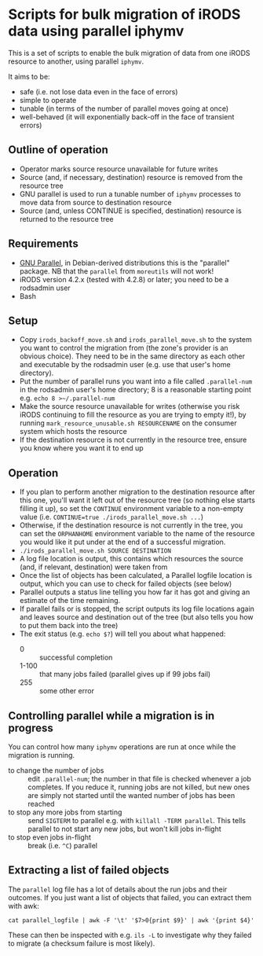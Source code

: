 * Scripts for bulk migration of iRODS data using parallel iphymv

This is a set of scripts to enable the bulk migration of data from one
iRODS resource to another, using parallel ~iphymv~.

It aims to be:
- safe (i.e. not lose data even in the face of errors)
- simple to operate
- tunable (in terms of the number of parallel moves going at once)
- well-behaved (it will exponentially back-off in the face of
  transient errors)

** Outline of operation

- Operator marks source resource unavailable for future writes
- Source (and, if necessary, destination) resource is removed from the
  resource tree
- GNU parallel is used to run a tunable number of ~iphymv~ processes
  to move data from source to destination resource
- Source (and, unless CONTINUE is specified, destination) resource is
  returned to the resource tree 

** Requirements

- [[https://www.gnu.org/software/parallel/][GNU Parallel]], in Debian-derived distributions this is the "parallel"
  package. NB that the ~parallel~ from ~moreutils~ will not work!
- iRODS version 4.2.x (tested with 4.2.8) or later; you need to be a
  rodsadmin user
- Bash

** Setup

- Copy ~irods_backoff_move.sh~ and ~irods_parallel_move.sh~ to the
  system you want to control the migration from (the zone's provider
  is an obvious choice). They need to be in the same directory as each
  other and executable by the rodsadmin user (e.g. use that user's home
  directory).
- Put the number of parallel runs you want into a file called
  ~.parallel-num~ in the rodsadmin user's home directory; 8 is a
  reasonable starting point e.g. ~echo 8 >~/.parallel-num~
- Make the source resource unavailable for writes (otherwise you risk
  iRODS continuing to fill the resource as you are trying to empty
  it!), by running ~mark_resource_unusable.sh RESOURCENAME~ on the
  consumer system which hosts the resource
- If the destination resource is not currently in the resource tree,
  ensure you know where you want it to end up

** Operation

- If you plan to perform another migration to the destination resource
  after this one, you'll want it left out of the resource tree (so
  nothing else starts filling it up), so set the ~CONTINUE~
  environment variable to a non-empty value (i.e. 
  ~CONTINUE=true ./irods_parallel_move.sh ...~)
- Otherwise, if the destination resource is not currently in the tree,
  you can set the ~ORPHANHOME~ environment variable to the name of the
  resource you would like it put under at the end of a successful
  migration.
- ~./irods_parallel_move.sh SOURCE DESTINATION~
- A log file location is output, this contains which resources the
  source (and, if relevant, destination) were taken from
- Once the list of objects has been calculated, a Parallel logfile
  location is output, which you can use to check for failed objects
  (see below)
- Parallel outputs a status line telling you how far it has got and
  giving an estimate of the time remaining.
- If parallel fails or is stopped, the script outputs its log file
  locations again and leaves source and destination out of the tree
  (but also tells you how to put them back into the tree)
- The exit status (e.g. ~echo $?~) will tell you about what happened: 
   - 0 :: successful completion
   - 1-100 :: that many jobs failed (parallel gives up if 99 jobs
              fail)
   - 255 :: some other error

** Controlling parallel while a migration is in progress

You can control how many ~iphymv~ operations are run at once while the
migration is running.

- to change the number of jobs :: edit ~.parallel-num~; the number in
     that file is checked whenever a job completes. If you reduce it,
     running jobs are not killed, but new ones are simply not started
     until the wanted number of jobs has been reached
- to stop any more jobs from starting :: send ~SIGTERM~ to parallel
     e.g. with ~killall -TERM parallel~. This tells parallel to not
     start any new jobs, but won't kill jobs in-flight
- to stop even jobs in-flight :: break (i.e. ~^C~) parallel

** Extracting a list of failed objects

The ~parallel~ log file has a lot of details about the run jobs and
their outcomes. If you just want a list of objects that failed, you
can extract them with awk:
: cat parallel_logfile | awk -F '\t' '$7>0{print $9}' | awk '{print $4}'

These can then be inspected with e.g. ~ils -L~ to investigate why they
failed to migrate (a checksum failure is most likely).
